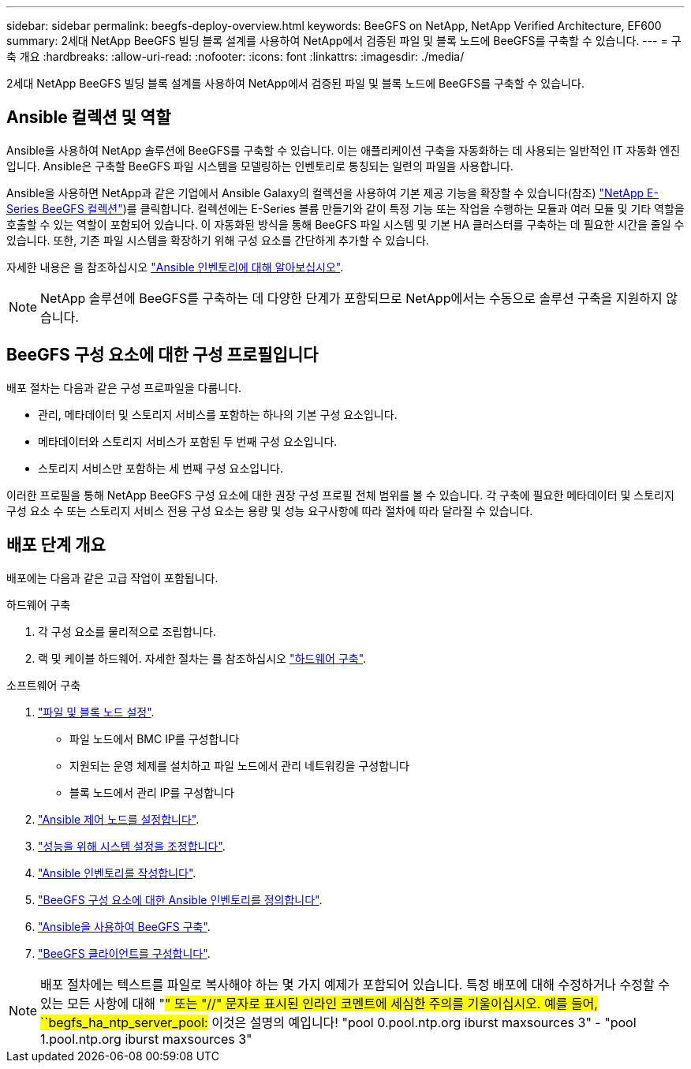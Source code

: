 ---
sidebar: sidebar 
permalink: beegfs-deploy-overview.html 
keywords: BeeGFS on NetApp, NetApp Verified Architecture, EF600 
summary: 2세대 NetApp BeeGFS 빌딩 블록 설계를 사용하여 NetApp에서 검증된 파일 및 블록 노드에 BeeGFS를 구축할 수 있습니다. 
---
= 구축 개요
:hardbreaks:
:allow-uri-read: 
:nofooter: 
:icons: font
:linkattrs: 
:imagesdir: ./media/


[role="lead"]
2세대 NetApp BeeGFS 빌딩 블록 설계를 사용하여 NetApp에서 검증된 파일 및 블록 노드에 BeeGFS를 구축할 수 있습니다.



== Ansible 컬렉션 및 역할

Ansible을 사용하여 NetApp 솔루션에 BeeGFS를 구축할 수 있습니다. 이는 애플리케이션 구축을 자동화하는 데 사용되는 일반적인 IT 자동화 엔진입니다. Ansible은 구축할 BeeGFS 파일 시스템을 모델링하는 인벤토리로 통칭되는 일련의 파일을 사용합니다.

Ansible을 사용하면 NetApp과 같은 기업에서 Ansible Galaxy의 컬렉션을 사용하여 기본 제공 기능을 확장할 수 있습니다(참조) https://galaxy.ansible.com/netapp_eseries["NetApp E-Series BeeGFS 컬렉션"^])를 클릭합니다. 컬렉션에는 E-Series 볼륨 만들기와 같이 특정 기능 또는 작업을 수행하는 모듈과 여러 모듈 및 기타 역할을 호출할 수 있는 역할이 포함되어 있습니다. 이 자동화된 방식을 통해 BeeGFS 파일 시스템 및 기본 HA 클러스터를 구축하는 데 필요한 시간을 줄일 수 있습니다. 또한, 기존 파일 시스템을 확장하기 위해 구성 요소를 간단하게 추가할 수 있습니다.

자세한 내용은 을 참조하십시오 link:beegfs-deploy-learn-ansible.html["Ansible 인벤토리에 대해 알아보십시오"].


NOTE: NetApp 솔루션에 BeeGFS를 구축하는 데 다양한 단계가 포함되므로 NetApp에서는 수동으로 솔루션 구축을 지원하지 않습니다.



== BeeGFS 구성 요소에 대한 구성 프로필입니다

배포 절차는 다음과 같은 구성 프로파일을 다룹니다.

* 관리, 메타데이터 및 스토리지 서비스를 포함하는 하나의 기본 구성 요소입니다.
* 메타데이터와 스토리지 서비스가 포함된 두 번째 구성 요소입니다.
* 스토리지 서비스만 포함하는 세 번째 구성 요소입니다.


이러한 프로필을 통해 NetApp BeeGFS 구성 요소에 대한 권장 구성 프로필 전체 범위를 볼 수 있습니다. 각 구축에 필요한 메타데이터 및 스토리지 구성 요소 수 또는 스토리지 서비스 전용 구성 요소는 용량 및 성능 요구사항에 따라 절차에 따라 달라질 수 있습니다.



== 배포 단계 개요

배포에는 다음과 같은 고급 작업이 포함됩니다.

.하드웨어 구축
. 각 구성 요소를 물리적으로 조립합니다.
. 랙 및 케이블 하드웨어. 자세한 절차는 를 참조하십시오 link:beegfs-deploy-hardware.html["하드웨어 구축"].


.소프트웨어 구축
. link:beegfs-deploy-setup-nodes.html["파일 및 블록 노드 설정"].
+
** 파일 노드에서 BMC IP를 구성합니다
** 지원되는 운영 체제를 설치하고 파일 노드에서 관리 네트워킹을 구성합니다
** 블록 노드에서 관리 IP를 구성합니다


. link:beegfs-deploy-setting-up-an-ansible-control-node.html["Ansible 제어 노드를 설정합니다"].
. link:beegfs-deploy-file-node-tuning.html["성능을 위해 시스템 설정을 조정합니다"].
. link:beegfs-deploy-create-inventory.html["Ansible 인벤토리를 작성합니다"].
. link:beegfs-deploy-define-inventory.html["BeeGFS 구성 요소에 대한 Ansible 인벤토리를 정의합니다"].
. link:beegfs-deploy-playbook.html["Ansible을 사용하여 BeeGFS 구축"].
. link:beegfs-deploy-configure-clients.html["BeeGFS 클라이언트를 구성합니다"].



NOTE: 배포 절차에는 텍스트를 파일로 복사해야 하는 몇 가지 예제가 포함되어 있습니다. 특정 배포에 대해 수정하거나 수정할 수 있는 모든 사항에 대해 "#" 또는 "//" 문자로 표시된 인라인 코멘트에 세심한 주의를 기울이십시오. 예를 들어, ``begfs_ha_ntp_server_pool:# 이것은 설명의 예입니다! "pool 0.pool.ntp.org iburst maxsources 3" - "pool 1.pool.ntp.org iburst maxsources 3"
